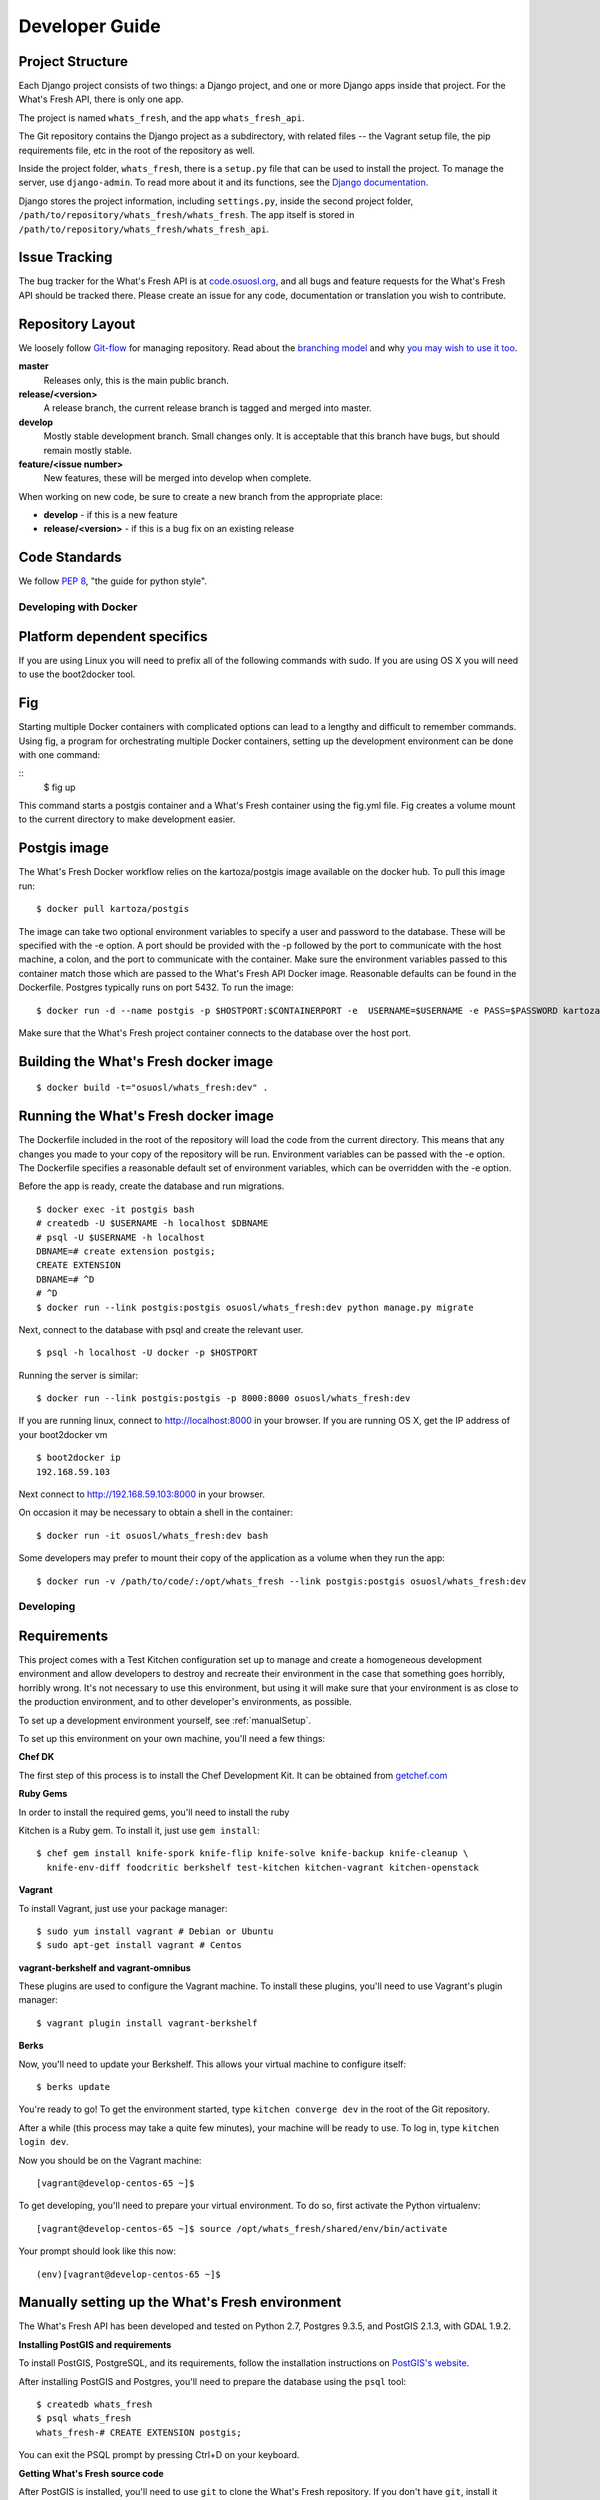 .. _development:

===============
Developer Guide
===============

Project Structure
-----------------

Each Django project consists of two things: a Django project, and one or more
Django apps inside that project. For the What's Fresh API, there is only one
app.

The project is named ``whats_fresh``, and the app ``whats_fresh_api``.

The Git repository contains the Django project as a subdirectory, with related
files -- the Vagrant setup file, the pip requirements file, etc in the root of
the repository as well.

Inside the project folder, ``whats_fresh``, there is a ``setup.py`` file that
can be used to install the project. To manage the server, use ``django-admin``.
To read more about it and its functions, see the `Django documentation`_.

.. _`Django documentation`: https://docs.djangoproject.com/en/1.6/ref/django-admin/

Django stores the project information, including ``settings.py``, inside the
second project folder, ``/path/to/repository/whats_fresh/whats_fresh``. The
app itself is stored in ``/path/to/repository/whats_fresh/whats_fresh_api``.

Issue Tracking
--------------

The bug tracker for the What's Fresh API is at `code.osuosl.org`_, and all bugs and feature
requests for the What's Fresh API should be tracked there. Please create an issue for any
code, documentation or translation you wish to contribute.

.. _`code.osuosl.org`: https://code.osuosl.org/projects/sea-grant-what-s-fresh/

Repository Layout
-----------------

We loosely follow `Git-flow <http://github.com/nvie/gitflow>`_ for managing
repository. Read about the `branching model <http://nvie.com/posts/a-successful-git-branching-model/>`_
and why `you may wish to use it too <http://jeffkreeftmeijer.com/2010/why-arent-you-using-git-flow/>`_.


**master**
    Releases only, this is the main public branch.
**release/<version>**
    A release branch, the current release branch is tagged and merged into master.
**develop**
    Mostly stable development branch. Small changes only. It is acceptable that this branch have bugs, but should remain mostly stable.
**feature/<issue number>**
    New features, these will be merged into develop when complete.

When working on new code, be sure to create a new branch from the appropriate place:

-  **develop** - if this is a new feature
-  **release/<version>** - if this is a bug fix on an existing release

Code Standards
--------------

We follow `PEP 8 <http://www.python.org/dev/peps/pep-0008/>`_, "the guide for python style".

Developing with Docker
======================

Platform dependent specifics
----------------------------
If you are using Linux you will need to prefix all of the
following commands with sudo. If you are using OS X you will need to use
the boot2docker tool.

Fig
---
Starting multiple Docker containers with complicated options can lead to a
lengthy and difficult to remember commands. Using fig, a program for
orchestrating multiple Docker containers, setting up the development
environment can be done with one command:

::
	$ fig up

This command starts a postgis container and a What's Fresh container using the
fig.yml file. Fig creates a volume mount to the current directory to make
development easier.

Postgis image
-------------
The What's Fresh Docker workflow relies on the kartoza/postgis image available
on the docker hub. To pull this image run:

::

    $ docker pull kartoza/postgis

The image can take two optional environment variables to specify a user and
password to the database. These will be specified with the -e option. A port
should be provided with the -p followed by the port to communicate with the
host machine, a colon, and the port to communicate with the container.
Make sure the environment variables passed to this container match those which
are passed to the What's Fresh API Docker image. Reasonable defaults can be
found in the Dockerfile. Postgres typically runs on port 5432.
To run the image:

::

    $ docker run -d --name postgis -p $HOSTPORT:$CONTAINERPORT -e  USERNAME=$USERNAME -e PASS=$PASSWORD kartoza/postgis

Make sure that the What's Fresh project container connects to the database over
the host port.

Building the What's Fresh docker image
--------------------------------------

::

    $ docker build -t="osuosl/whats_fresh:dev" .

Running the What's Fresh docker image
-------------------------------------

The Dockerfile included in the root of the repository will load the code from
the current directory. This means that any changes you made to your copy of the
repository will be run. Environment variables can be passed with the -e option.
The Dockerfile specifies a reasonable default set of environment variables,
which can be overridden with the -e option.

Before the app is ready, create the database and run migrations.

::

    $ docker exec -it postgis bash
    # createdb -U $USERNAME -h localhost $DBNAME
    # psql -U $USERNAME -h localhost
    DBNAME=# create extension postgis;
    CREATE EXTENSION
    DBNAME=# ^D
    # ^D
    $ docker run --link postgis:postgis osuosl/whats_fresh:dev python manage.py migrate

Next, connect to the database with psql and create the relevant user.

::

    $ psql -h localhost -U docker -p $HOSTPORT

Running the server is similar:

::

    $ docker run --link postgis:postgis -p 8000:8000 osuosl/whats_fresh:dev

If you are running linux, connect to http://localhost:8000 in your browser.
If you are running OS X, get the IP address of your boot2docker vm

::

    $ boot2docker ip
    192.168.59.103

Next connect to http://192.168.59.103:8000 in your browser.

On occasion it may be necessary to obtain a shell in the container:

::

    $ docker run -it osuosl/whats_fresh:dev bash

Some developers may prefer to mount their copy of the application as a volume
when they run the app:

::

    $ docker run -v /path/to/code/:/opt/whats_fresh --link postgis:postgis osuosl/whats_fresh:dev

Developing
==========

Requirements
------------

This project comes with a Test Kitchen configuration set up to manage and create
a homogeneous development environment and allow developers to destroy and
recreate their environment in the case that something goes horribly, horribly
wrong. It's not necessary to use this environment, but using it will make sure
that your environment is as close to the production environment, and to other
developer's environments, as possible.

To set up a development environment yourself, see :ref:`manualSetup`.

To set up this environment on your own machine, you'll need a few things:

**Chef DK**

The first step of this process is to install the Chef Development Kit. It can
be obtained from `getchef.com <http://downloads.getchef.com/chef-dk/>`_

**Ruby Gems**

In order to install the required gems, you'll need to install the ruby

Kitchen is a Ruby gem. To install it, just use ``gem install``::

    $ chef gem install knife-spork knife-flip knife-solve knife-backup knife-cleanup \
      knife-env-diff foodcritic berkshelf test-kitchen kitchen-vagrant kitchen-openstack

**Vagrant**

To install Vagrant, just use your package manager::

    $ sudo yum install vagrant # Debian or Ubuntu
    $ sudo apt-get install vagrant # Centos

**vagrant-berkshelf and vagrant-omnibus**

These plugins are used to configure the Vagrant machine. To install these
plugins, you'll need to use Vagrant's plugin manager::

    $ vagrant plugin install vagrant-berkshelf

**Berks**

Now, you'll need to update your Berkshelf. This allows your virtual machine to
configure itself::

    $ berks update

You're ready to go! To get the environment started, type ``kitchen converge dev``
in the root of the Git repository.

After a while (this process may take a quite few minutes), your machine will be
ready to use. To log in, type ``kitchen login dev``.

Now you should be on the Vagrant machine::

[vagrant@develop-centos-65 ~]$

To get developing, you'll need to prepare your virtual environment. To do so,
first activate the Python virtualenv::

[vagrant@develop-centos-65 ~]$ source /opt/whats_fresh/shared/env/bin/activate

Your prompt should look like this now::

(env)[vagrant@develop-centos-65 ~]$

.. _manualSetup:

Manually setting up the What's Fresh environment
------------------------------------------------

The What's Fresh API has been developed and tested on Python 2.7, Postgres 9.3.5,
and PostGIS 2.1.3, with GDAL 1.9.2.

**Installing PostGIS and requirements**

To install PostGIS, PostgreSQL, and its requirements, follow the installation
instructions on `PostGIS\'s website <http://postgis.net/install/>`_.

After installing PostGIS and Postgres, you'll need to prepare the database
using the ``psql`` tool::

    $ createdb whats_fresh
    $ psql whats_fresh
    whats_fresh-# CREATE EXTENSION postgis;

You can exit the PSQL prompt by pressing Ctrl+D on your keyboard.

**Getting What's Fresh source code**

After PostGIS is installed, you'll need to use ``git`` to clone the What's
Fresh repository. If you don't have ``git``, install it using your system's
package manager.

Now, clone the API repository::

    $ git clone https://github.com/osu-cass/whats-fresh-api.git

This will place the source code in the subdirectory ``whats-fresh-api``. You'll
want to use a Python virtual environment and the ``pip`` package manager to
set up the Python requirements::

    $ cd whats-fresh-api
    $ virtualenv ~/.virtualenvs/whats-fresh
    $ source ~/.virtualenvs/whats-fresh/bin/activate
    (whats-fresh)$ pip install -r requirements.txt
    $ cd whats_fresh

You're now ready to run and develop the project!

Running the Django project
--------------------------

At this point, you should have a working database and copy of the source code.
You may be developing on your physical machine, or using a virtual machine as
described above. After setting up the virtual environment, navigate to the
project directory, and install the server using ``setup.py develop``:

::

    (env)[vagrant@develop-centos-65 ~]$ cd whats_fresh/
    (env)[vagrant@develop-centos-65 whats_fresh]$ python setup.py develop

Now, you can run the ``django-admin`` tool from anywhere in your environment.
However, you'll need to tell it what ``django-settings`` to use by exporting the
proper environment variable::

    (env)[vagrant@develop-centos-65 whats_fresh]$ export DJANGO_SETTINGS_MODULE="whats_fresh.settings"

Create the database tables using ``django-admin``::

    (env)[vagrant@develop-centos-65 ~]$ django-admin migrate

If you plan on logging into the web interface, you'll need to create a user
account. You can use ``django-admin`` to create a superuser account::

    (env)[vagrant@develop-centos-65 ~]$ django-admin createsuperuser

Setup haystack and whoosh indexes for the app by::

    (env)[vagrant@develop-centos-65 ~]$ ./manage.py rebuild_index

You should now be ready to run the Django app!
::

    (env)[vagrant@develop-centos-65 ~]$ django-admin runserver 0.0.0.0:8000

To access the server in your web browser, navigate to ``http://172.16.16.2:8000``.

Testing
-------

The What's Fresh API uses `test-driven development <http://en.wikipedia.org/wiki/Test-driven_development>`_.
What this means is that, before writing a feature -- be it a new API endpoint,
a model, or a bug fix -- you should write a test. After writing the feature,
run the test to verify that it works, and when you're satisfied with your
implementation, re-run the entire test suite to make sure there were no
regressions.

Each test lives inside the ``whats_fresh_api/tests/`` directory, organized into
a subdirectory based on what kind of test it is. For instance, all model tests
live inside the ``models`` subdirectory, while views would live inside the
``view`` directory.

For information on how to write tests, see `Django's guide on writing tests <https://docs.djangoproject.com/en/1.6/topics/testing/overview/>`_.

Let's say you've just modified the code -- say, you edited the Vendor model
due to a bug you found. Instead of running the entire testing suite, you can
run just one set of tests at a time::

    (env)[vagrant@develop-centos-65 whats_fresh]$ django-admin test whats_fresh.whats_fresh_api.tests.models.test_vendor_model.VendorTestCase

.. note::

    Running tests is based on the directory name, using the following syntax::

        whats_fresh.whats_fresh_api.tests.<test subdirectory>.<test file>.<test class name>

    For a test called ImageTestCase inside of ``tests/views/test_image_view.py``,
    you would need to run the following command::

        (env)[vagrant@develop-centos-65 whats_fresh]$ django-admin test whats_fresh.whats_fresh_api.tests.views.test_image_view.ImageTestCase

To make sure that you didn't break anything unexpected, it can be a good idea
to periodically run the entire testing suite::

    (env)[vagrant@develop-centos-65 whats_fresh]$ django-admin test whats_fresh

**Fixtures**

Django allows you to load pre-written data into the database for testing
purposes. The data is stored in files called fixtures, and for testing
purposes, the What's Fresh API comes with a few hand-written (for running
tests where we need to know the input data) and a large number of automatically
generated (for when we simply want to have data in our database).

To install a fixture, use the ``django-admin`` command's loaddata option::

    (env)[vagrant@develop-centos-65 whats_fresh]$ django-admin loaddata fixtures

There are many sets of fixtures available. ``test_fixtures`` is the original
set of fixtures, but the ``real_data`` fixtures are more comprehensive and
should be used in new tests.
